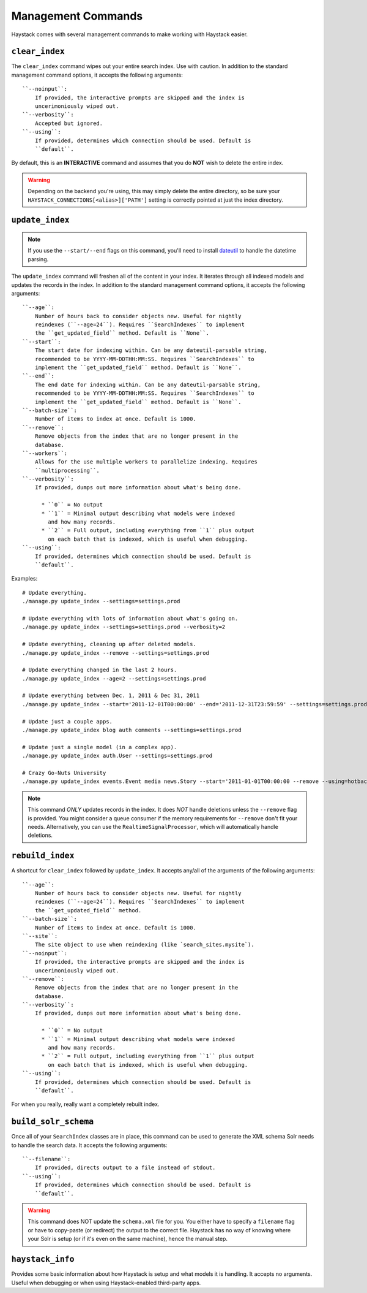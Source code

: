 .. _ref-management-commands:

===================
Management Commands
===================

Haystack comes with several management commands to make working with Haystack
easier.


``clear_index``
===============

The ``clear_index`` command wipes out your entire search index. Use with
caution. In addition to the standard management command options, it accepts the
following arguments::

    ``--noinput``:
        If provided, the interactive prompts are skipped and the index is
        uncerimoniously wiped out.
    ``--verbosity``:
        Accepted but ignored.
    ``--using``:
        If provided, determines which connection should be used. Default is
        ``default``.

By default, this is an **INTERACTIVE** command and assumes that you do **NOT**
wish to delete the entire index.

.. warning::

  Depending on the backend you're using, this may simply delete the entire
  directory, so be sure your ``HAYSTACK_CONNECTIONS[<alias>]['PATH']`` setting is correctly
  pointed at just the index directory.


``update_index``
================

.. note::

    If you use the ``--start/--end`` flags on this command, you'll need to
    install dateutil_ to handle the datetime parsing.

    .. _dateutil: http://pypi.python.org/pypi/python-dateutil/1.5

The ``update_index`` command will freshen all of the content in your index. It
iterates through all indexed models and updates the records in the index. In
addition to the standard management command options, it accepts the following
arguments::

    ``--age``:
        Number of hours back to consider objects new. Useful for nightly
        reindexes (``--age=24``). Requires ``SearchIndexes`` to implement
        the ``get_updated_field`` method. Default is ``None``.
    ``--start``:
        The start date for indexing within. Can be any dateutil-parsable string,
        recommended to be YYYY-MM-DDTHH:MM:SS. Requires ``SearchIndexes`` to
        implement the ``get_updated_field`` method. Default is ``None``.
    ``--end``:
        The end date for indexing within. Can be any dateutil-parsable string,
        recommended to be YYYY-MM-DDTHH:MM:SS. Requires ``SearchIndexes`` to
        implement the ``get_updated_field`` method. Default is ``None``.
    ``--batch-size``:
        Number of items to index at once. Default is 1000.
    ``--remove``:
        Remove objects from the index that are no longer present in the
        database.
    ``--workers``:
        Allows for the use multiple workers to parallelize indexing. Requires
        ``multiprocessing``.
    ``--verbosity``:
        If provided, dumps out more information about what's being done.

          * ``0`` = No output
          * ``1`` = Minimal output describing what models were indexed
            and how many records.
          * ``2`` = Full output, including everything from ``1`` plus output
            on each batch that is indexed, which is useful when debugging.
    ``--using``:
        If provided, determines which connection should be used. Default is
        ``default``.

Examples::

    # Update everything.
    ./manage.py update_index --settings=settings.prod

    # Update everything with lots of information about what's going on.
    ./manage.py update_index --settings=settings.prod --verbosity=2

    # Update everything, cleaning up after deleted models.
    ./manage.py update_index --remove --settings=settings.prod

    # Update everything changed in the last 2 hours.
    ./manage.py update_index --age=2 --settings=settings.prod

    # Update everything between Dec. 1, 2011 & Dec 31, 2011
    ./manage.py update_index --start='2011-12-01T00:00:00' --end='2011-12-31T23:59:59' --settings=settings.prod

    # Update just a couple apps.
    ./manage.py update_index blog auth comments --settings=settings.prod

    # Update just a single model (in a complex app).
    ./manage.py update_index auth.User --settings=settings.prod

    # Crazy Go-Nuts University
    ./manage.py update_index events.Event media news.Story --start='2011-01-01T00:00:00 --remove --using=hotbackup --workers=12 --verbosity=2 --settings=settings.prod

.. note::

    This command *ONLY* updates records in the index. It does *NOT* handle
    deletions unless the ``--remove`` flag is provided. You might consider
    a queue consumer if the memory requirements for ``--remove`` don't
    fit your needs. Alternatively, you can use the
    ``RealtimeSignalProcessor``, which will automatically handle deletions.


``rebuild_index``
=================

A shortcut for ``clear_index`` followed by ``update_index``. It accepts any/all
of the arguments of the following arguments::

    ``--age``:
        Number of hours back to consider objects new. Useful for nightly
        reindexes (``--age=24``). Requires ``SearchIndexes`` to implement
        the ``get_updated_field`` method.
    ``--batch-size``:
        Number of items to index at once. Default is 1000.
    ``--site``:
        The site object to use when reindexing (like `search_sites.mysite`).
    ``--noinput``:
        If provided, the interactive prompts are skipped and the index is
        uncerimoniously wiped out.
    ``--remove``:
        Remove objects from the index that are no longer present in the
        database.
    ``--verbosity``:
        If provided, dumps out more information about what's being done.

          * ``0`` = No output
          * ``1`` = Minimal output describing what models were indexed
            and how many records.
          * ``2`` = Full output, including everything from ``1`` plus output
            on each batch that is indexed, which is useful when debugging.
    ``--using``:
        If provided, determines which connection should be used. Default is
        ``default``.

For when you really, really want a completely rebuilt index.


``build_solr_schema``
=====================

Once all of your ``SearchIndex`` classes are in place, this command can be used
to generate the XML schema Solr needs to handle the search data. It accepts the
following arguments::

    ``--filename``:
        If provided, directs output to a file instead of stdout.
    ``--using``:
        If provided, determines which connection should be used. Default is
        ``default``.

.. warning::

    This command does NOT update the ``schema.xml`` file for you. You either
    have to specify a ``filename`` flag or have to
    copy-paste (or redirect) the output to the correct file. Haystack has no
    way of knowing where your Solr is setup (or if it's even on the same
    machine), hence the manual step.


``haystack_info``
=================

Provides some basic information about how Haystack is setup and what models it
is handling. It accepts no arguments. Useful when debugging or when using
Haystack-enabled third-party apps.
